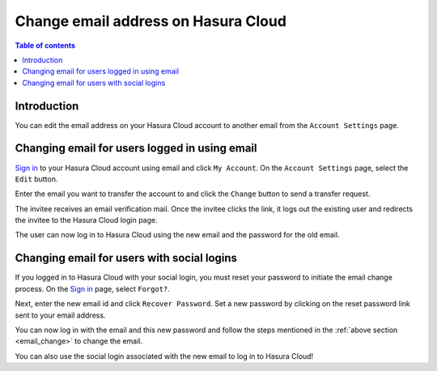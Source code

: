 .. meta::
   :description: Hasura Cloud Email Change
   :keywords: hasura, docs, cloud, email

Change email address on Hasura Cloud
====================================

.. contents:: Table of contents
  :backlinks: none
  :depth: 2
  :local:

Introduction
------------

You can edit the email address on your Hasura Cloud account to another email from the ``Account Settings`` page.

.. _email_change:

Changing email for users logged in using email
----------------------------------------------

`Sign in <https://cloud.hasura.io/login?redirect_url=/>`__ to your Hasura Cloud account using email and click ``My Account``.
On the ``Account Settings`` page, select the ``Edit`` button.

.. thumbnail:: /img/graphql/cloud/account-settings/account-settings-tab.png
  :alt: Account Management
  :width: 1100px

Enter the email you want to transfer the account to and click the ``Change`` button to send a transfer request.

.. thumbnail:: /img/graphql/cloud/account-settings/edit-email-input.png
   :alt: edit email section
   :width: 800px

The invitee receives an email verification mail. Once the invitee clicks the link, it logs out the existing user and redirects the invitee to the Hasura Cloud login page.

The user can now log in to Hasura Cloud using the new email and the password for the old email.

Changing email for users with social logins
-------------------------------------------

If you logged in to Hasura Cloud with your social login, you must reset your password to initiate the email change process.
On the `Sign in <https://cloud.hasura.io/login?redirect_url=/>`__ page, select ``Forgot?``.

.. thumbnail:: /img/graphql/cloud/account-settings/forgot-password.png
   :alt: Forgot password
   :width: 450px

Next, enter the new email id and click ``Recover Password``.
Set a new password by clicking on the reset password link sent to your email address.

You can now log in with the email and this new password and follow the steps mentioned in the :ref:`above section <email_change>` to change the email.

You can also use the social login associated with the new email to log in to Hasura Cloud!
